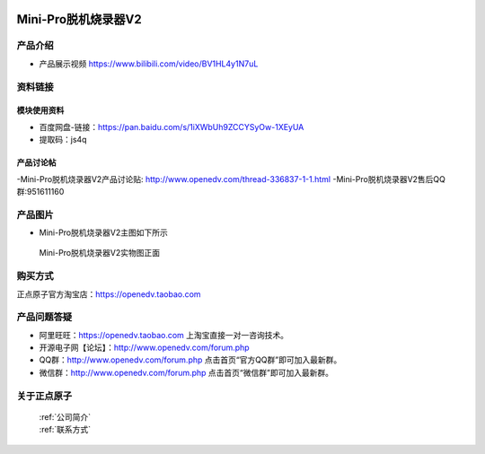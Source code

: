  .. 正点原子产品资料汇总, created by 2020-03-19 正点原子-alientek 

Mini-Pro脱机烧录器V2
===========================================

产品介绍
----------

- ``产品展示视频`` https://www.bilibili.com/video/BV1HL4y1N7uL


资料链接
------------

模块使用资料
^^^^^^^^^^


- 百度网盘-链接：https://pan.baidu.com/s/1iXWbUh9ZCCYSyOw-1XEyUA
- 提取码：js4q


  
产品讨论帖
^^^^^^^^^^

-Mini-Pro脱机烧录器V2产品讨论贴: http://www.openedv.com/thread-336837-1-1.html
-Mini-Pro脱机烧录器V2售后QQ群:951611160


产品图片
--------

- Mini-Pro脱机烧录器V2主图如下所示

.. _pic_major_ATKHSDAP:

.. figure:: media/Mini-ProV2.png


   
  Mini-Pro脱机烧录器V2实物图正面



购买方式
-------- 

正点原子官方淘宝店：https://openedv.taobao.com 



产品问题答疑
------------

- 阿里旺旺：https://openedv.taobao.com 上淘宝直接一对一咨询技术。  
- 开源电子网【论坛】：http://www.openedv.com/forum.php 
- QQ群：http://www.openedv.com/forum.php   点击首页“官方QQ群”即可加入最新群。 
- 微信群：http://www.openedv.com/forum.php 点击首页“微信群”即可加入最新群。
  


关于正点原子  
-----------------

 | :ref:`公司简介` 
 | :ref:`联系方式`

